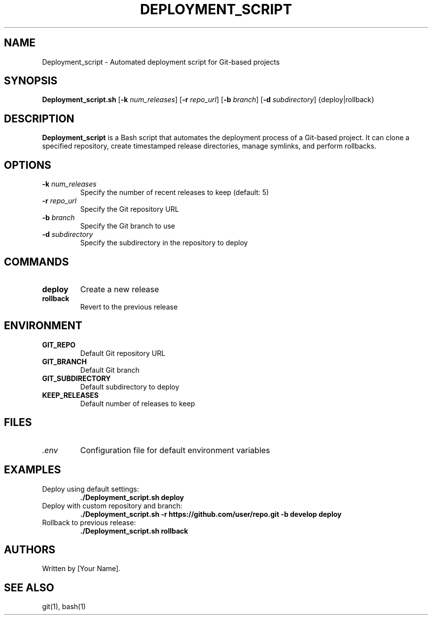 .TH DEPLOYMENT_SCRIPT 1 "September 2024" "Version 1.0" "User Commands"
.SH NAME
Deployment_script \- Automated deployment script for Git-based projects
.SH SYNOPSIS
.B Deployment_script.sh
[\fB\-k\fR \fInum_releases\fR]
[\fB\-r\fR \fIrepo_url\fR]
[\fB\-b\fR \fIbranch\fR]
[\fB\-d\fR \fIsubdirectory\fR]
{deploy|rollback}
.SH DESCRIPTION
.B Deployment_script
is a Bash script that automates the deployment process of a Git-based project. It can clone a specified repository, create timestamped release directories, manage symlinks, and perform rollbacks.
.SH OPTIONS
.TP
.BR \-k " " \fInum_releases\fR
Specify the number of recent releases to keep (default: 5)
.TP
.BR \-r " " \fIrepo_url\fR
Specify the Git repository URL
.TP
.BR \-b " " \fIbranch\fR
Specify the Git branch to use
.TP
.BR \-d " " \fIsubdirectory\fR
Specify the subdirectory in the repository to deploy
.SH COMMANDS
.TP
.B deploy
Create a new release
.TP
.B rollback
Revert to the previous release
.SH ENVIRONMENT
.TP
.B GIT_REPO
Default Git repository URL
.TP
.B GIT_BRANCH
Default Git branch
.TP
.B GIT_SUBDIRECTORY
Default subdirectory to deploy
.TP
.B KEEP_RELEASES
Default number of releases to keep
.SH FILES
.TP
.I .env
Configuration file for default environment variables
.SH EXAMPLES
.TP
Deploy using default settings:
.B ./Deployment_script.sh deploy
.TP
Deploy with custom repository and branch:
.B ./Deployment_script.sh -r https://github.com/user/repo.git -b develop deploy
.TP
Rollback to previous release:
.B ./Deployment_script.sh rollback
.SH AUTHORS
Written by [Your Name].
.SH SEE ALSO
git(1), bash(1)
